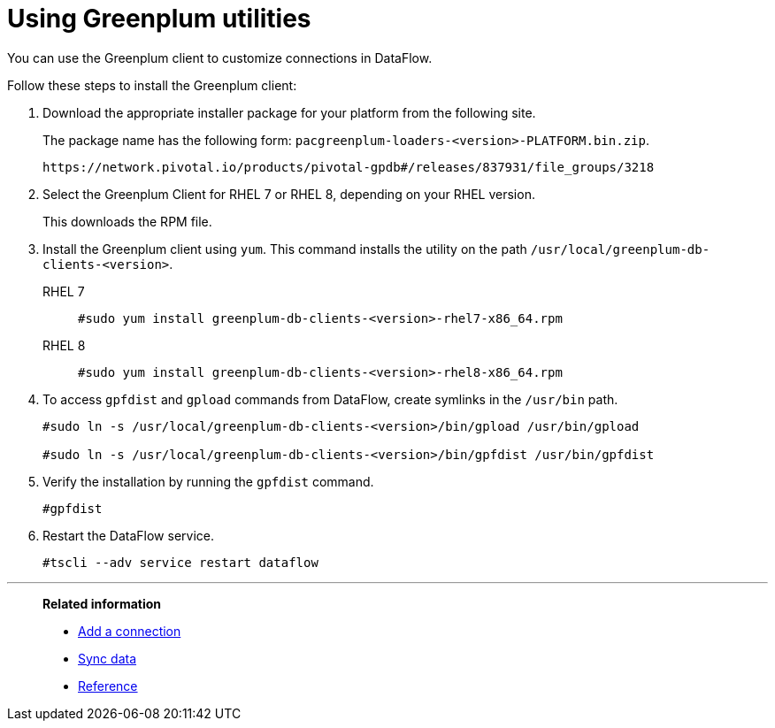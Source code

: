 = Using Greenplum utilities
:last_updated: 03/10/2022
:page-aliases: /data-integrate/dataflow/dataflow-greenplum-utilities.adoc
:experimental:
:linkattrs:

You can use the Greenplum client to customize connections in DataFlow.

Follow these steps to install the Greenplum client:

. Download the appropriate installer package for your platform from the following site.
+
The package name has the following form:
`pacgreenplum-loaders-<version>-PLATFORM.bin.zip`.
+
----
https://network.pivotal.io/products/pivotal-gpdb#/releases/837931/file_groups/3218
----
. Select the Greenplum Client for RHEL 7 or RHEL 8, depending on your RHEL version.
+
This downloads the RPM file.

. Install the Greenplum client using `yum`. This command installs the utility on the path `/usr/local/greenplum-db-clients-<version>`.
+
RHEL 7::
+
----
#sudo yum install greenplum-db-clients-<version>-rhel7-x86_64.rpm
----
RHEL 8::
+
----
#sudo yum install greenplum-db-clients-<version>-rhel8-x86_64.rpm
----

. To access `gpfdist` and `gpload` commands from DataFlow, create symlinks in the `/usr/bin` path.
+
----
#sudo ln -s /usr/local/greenplum-db-clients-<version>/bin/gpload /usr/bin/gpload

#sudo ln -s /usr/local/greenplum-db-clients-<version>/bin/gpfdist /usr/bin/gpfdist
----

. Verify the installation by running the `gpfdist` command.
+
----
#gpfdist
----

. Restart the DataFlow service.
+
----
#tscli --adv service restart dataflow
----

'''
> **Related information**
>
> * xref:dataflow-greenplum-add.adoc[Add a connection]
> * xref:dataflow-greenplum-sync.adoc[Sync data]
> * xref:dataflow-greenplum-reference.adoc[Reference]